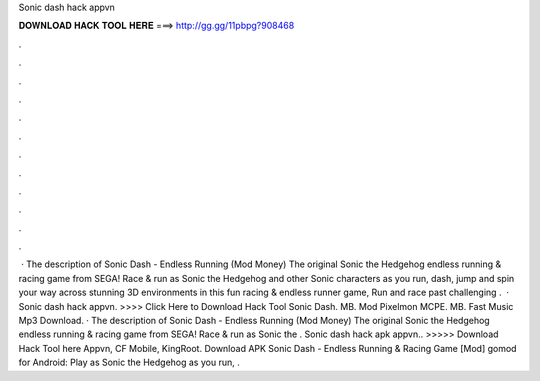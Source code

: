 Sonic dash hack appvn

𝐃𝐎𝐖𝐍𝐋𝐎𝐀𝐃 𝐇𝐀𝐂𝐊 𝐓𝐎𝐎𝐋 𝐇𝐄𝐑𝐄 ===> http://gg.gg/11pbpg?908468

.

.

.

.

.

.

.

.

.

.

.

.

 · The description of Sonic Dash - Endless Running (Mod Money) The original Sonic the Hedgehog endless running & racing game from SEGA! Race & run as Sonic the Hedgehog and other Sonic characters as you run, dash, jump and spin your way across stunning 3D environments in this fun racing & endless runner game, Run and race past challenging .  · Sonic dash hack appvn. >>>> Click Here to Download Hack Tool Sonic Dash. MB. Mod Pixelmon MCPE. MB. Fast Music Mp3 Download. · The description of Sonic Dash - Endless Running (Mod Money) The original Sonic the Hedgehog endless running & racing game from SEGA! Race & run as Sonic the . Sonic dash hack apk appvn.. >>>>> Download Hack Tool here Appvn, CF Mobile, KingRoot. Download APK Sonic Dash - Endless Running & Racing Game [Mod] gomod for Android: Play as Sonic the Hedgehog as you run, .